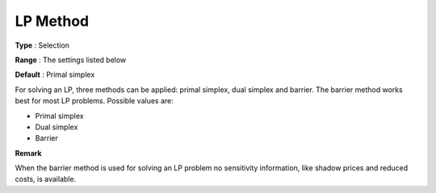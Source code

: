 .. _XA_General_-_LP_Method:


LP Method
=========



**Type** :	Selection	

**Range** :	The settings listed below	

**Default** :	Primal simplex	



For solving an LP, three methods can be applied: primal simplex, dual simplex and barrier. The barrier method works best for most LP problems. Possible values are:



*	Primal simplex
*	Dual simplex
*	Barrier




**Remark** 


When the barrier method is used for solving an LP problem no sensitivity information, like shadow prices and reduced costs, is available.




